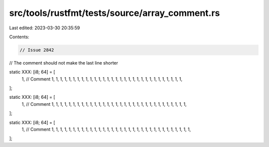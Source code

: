 src/tools/rustfmt/tests/source/array_comment.rs
===============================================

Last edited: 2023-03-30 20:35:59

Contents:

.. code-block:: rs

    // Issue 2842
// The comment should not make the last line shorter

static XXX: [i8; 64] = [
    1, // Comment
    1, 1, 1, 1, 1, 1, 1, 1, 1, 1, 1, 1, 1, 1, 1, 1, 1, 1, 1, 1, 1, 1, 1, 1, 1, 1, 1, 1, 1, 1, 1,
];

static XXX: [i8; 64] = [
    1,
    // Comment
    1, 1, 1, 1, 1, 1, 1, 1, 1, 1, 1, 1, 1, 1, 1, 1, 1, 1, 1, 1, 1, 1, 1, 1, 1, 1, 1, 1, 1, 1, 1, 1,
];

static XXX: [i8; 64] = [
    1,
    // Comment
    1, 1, 1, 1, 1, 1, 1, 1, 1, 1, 1, 1, 1, 1, 1, 1, 1, 1, 1, 1, 1, 1, 1, 1, 1, 1, 1, 1, 1, 1, 1, 1, 1,
];


